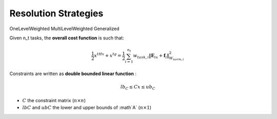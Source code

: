 .. _resolution_strategies:


*******************************
Resolution Strategies
*******************************



OneLevelWeighted
MultiLevelWeighted
Generalized

Given n_t tasks, the **overall cost function** is such that:

.. math::

    \frac{1}{2}x^tHx + x^tg = \frac{1}{2} \sum_{i=1}^{n_t}  w_{task,i}  \lVert \mathbf{E}_ix + \mathbf{f}_i \rVert_{W_{norm,i}}^2

Constraints are written as **double bounded linear function** :

.. math::

    lb_C \leq Cx \leq ub_C

* :math:`C` the constraint matrix (:math:`n \times n`)
* :math:`lbC` and :math:`ubC` the lower and upper bounds of :math`A` (:math:`n \times 1`)
